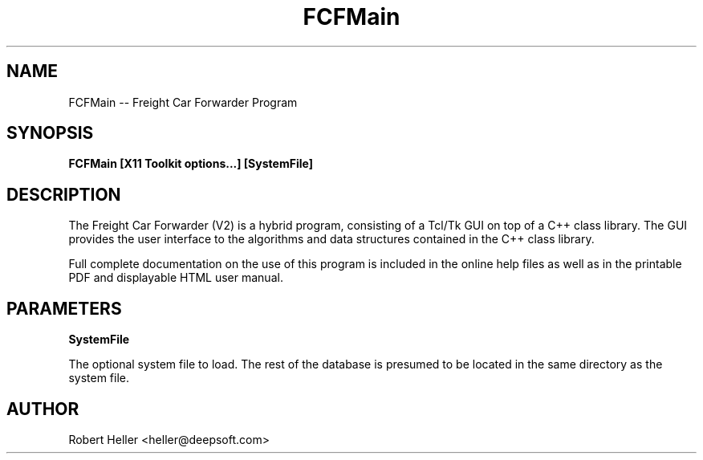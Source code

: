 .\" * 
.\" * ------------------------------------------------------------------
.\" * FCFMain.1 - FCF Main
.\" * Created by Robert Heller on Thu Aug 14 20:30:44 2008
.\" * ------------------------------------------------------------------
.\" * Modification History: $Log$
.\" * Modification History: Revision 1.1  2002/07/28 14:03:50  heller
.\" * Modification History: Add it copyright notice headers
.\" * Modification History:
.\" * ------------------------------------------------------------------
.\" * Contents:
.\" * ------------------------------------------------------------------
.\" *  
.\" *     Model RR System, Version 2
.\" *     Copyright (C) 1994,1995,2002-2005  Robert Heller D/B/A Deepwoods Software
.\" * 			51 Locke Hill Road
.\" * 			Wendell, MA 01379-9728
.\" * 
.\" *     This program is free software; you can redistribute it and/or modify
.\" *     it under the terms of the GNU General Public License as published by
.\" *     the Free Software Foundation; either version 2 of the License, or
.\" *     (at your option) any later version.
.\" * 
.\" *     This program is distributed in the hope that it will be useful,
.\" *     but WITHOUT ANY WARRANTY; without even the implied warranty of
.\" *     MERCHANTABILITY or FITNESS FOR A PARTICULAR PURPOSE.  See the
.\" *     GNU General Public License for more details.
.\" * 
.\" *     You should have received a copy of the GNU General Public License
.\" *     along with this program; if not, write to the Free Software
.\" *     Foundation, Inc., 675 Mass Ave, Cambridge, MA 02139, USA.
.\" * 
.\" *  
.\" *
.TH FCFMain 1 "Aug 2008" "Model Railroad System" "User Manual"
.SH NAME
FCFMain -- Freight Car Forwarder Program
.SH SYNOPSIS
.B FCFMain [X11 Toolkit options...] [SystemFile]
.SH DESCRIPTION
The Freight Car Forwarder (V2) is a hybrid program, consisting of a
Tcl/Tk GUI on top of a C++ class library.  The GUI provides the user
interface to the algorithms and data structures contained in the C++
class library.
.PP
Full complete documentation on the use of this program is included in the 
online help files as well as in the printable PDF and displayable HTML user 
manual.
.SH PARAMETERS
.B SystemFile
.sp
The optional system file to load.  The rest of the database is presumed to be
located in the same directory as the system file. 
.SH AUTHOR
Robert Heller <heller@deepsoft.com>
 

